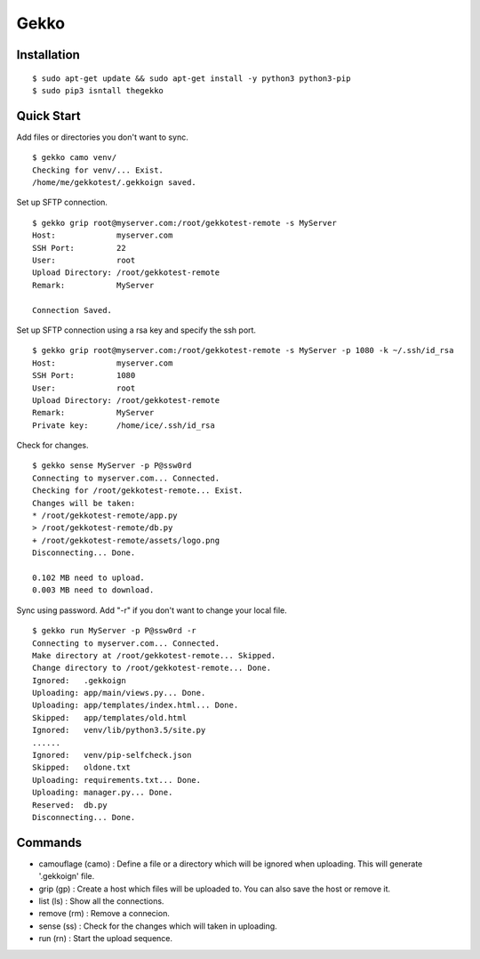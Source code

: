 Gekko
==========

--------------
Installation
--------------
::

  $ sudo apt-get update && sudo apt-get install -y python3 python3-pip
  $ sudo pip3 isntall thegekko

-------------
Quick Start
-------------
Add files or directories you don't want to sync.
::

  $ gekko camo venv/
  Checking for venv/... Exist.
  /home/me/gekkotest/.gekkoign saved.

Set up SFTP connection.
::

  $ gekko grip root@myserver.com:/root/gekkotest-remote -s MyServer
  Host:             myserver.com
  SSH Port:         22
  User:             root
  Upload Directory: /root/gekkotest-remote
  Remark:           MyServer

  Connection Saved.

Set up SFTP connection using a rsa key and specify the ssh port.
::

  $ gekko grip root@myserver.com:/root/gekkotest-remote -s MyServer -p 1080 -k ~/.ssh/id_rsa
  Host:             myserver.com
  SSH Port:         1080
  User:             root
  Upload Directory: /root/gekkotest-remote
  Remark:           MyServer
  Private key:      /home/ice/.ssh/id_rsa

Check for changes.
::

  $ gekko sense MyServer -p P@ssw0rd
  Connecting to myserver.com... Connected.
  Checking for /root/gekkotest-remote... Exist.
  Changes will be taken:
  * /root/gekkotest-remote/app.py
  > /root/gekkotest-remote/db.py
  + /root/gekkotest-remote/assets/logo.png
  Disconnecting... Done.

  0.102 MB need to upload.
  0.003 MB need to download.

Sync using password. Add "-r" if you don't want to change your local file.
::

  $ gekko run MyServer -p P@ssw0rd -r
  Connecting to myserver.com... Connected.
  Make directory at /root/gekkotest-remote... Skipped.
  Change directory to /root/gekkotest-remote... Done.
  Ignored:   .gekkoign
  Uploading: app/main/views.py... Done.
  Uploading: app/templates/index.html... Done.
  Skipped:   app/templates/old.html
  Ignored:   venv/lib/python3.5/site.py
  ......
  Ignored:   venv/pip-selfcheck.json
  Skipped:   oldone.txt
  Uploading: requirements.txt... Done.
  Uploading: manager.py... Done.
  Reserved:  db.py
  Disconnecting... Done.

----------
Commands
----------
* camouflage (camo) : Define a file or a directory which will be ignored when uploading. This will generate '.gekkoign' file.
* grip (gp) : Create a host which files will be uploaded to. You can also save the host or remove it.
* list (ls) : Show all the connections.
* remove (rm) : Remove a connecion.
* sense (ss) : Check for the changes which will taken in uploading.
* run (rn) : Start the upload sequence.



